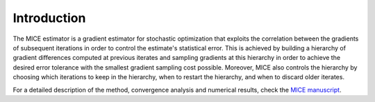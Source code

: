 .. _introduction:

============
Introduction
============

The MICE estimator is a gradient estimator for stochastic optimization that exploits the correlation between the gradients of subsequent iterations in order to control the estimate's statistical error.
This is achieved by building a hierarchy of gradient differences computed at previous iterates and sampling gradients at this hierarchy in order to achieve the desired error tolerance with the smallest gradient sampling cost possible.
Moreover, MICE also controls the hierarchy by choosing which iterations to keep in the hierarchy, when to restart the hierarchy, and when to discard older iterates.

For a detailed description of the method, convergence analysis and numerical results, check the `MICE manuscript`_.

.. _MICE manuscript: https://arxiv.org/abs/2011.01718